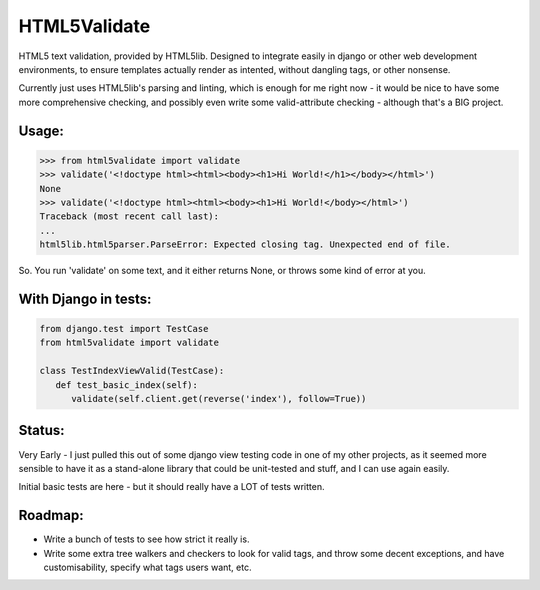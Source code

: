HTML5Validate
========================

.. image:: https://travis-ci.org/danthedeckie/html5validate.svg?branch=master
   :target: https://travis-ci.org/danthedeckie/html5validate
   :alt: Build Status

.. image:: https://coveralls.io/repos/github/danthedeckie/html5validate/badge.svg?branch=master
   :target: https://coveralls.io/r/danthedeckie/html5validate?branch=master
   :alt: Coverage Status

.. image:: https://badge.fury.io/py/html5validate.svg
   :target: https://badge.fury.io/py/html5validate
   :alt: PyPI Version

HTML5 text validation, provided by HTML5lib.  Designed to integrate easily in
django or other web development environments, to ensure templates actually render
as intented, without dangling tags, or other nonsense.

Currently just uses HTML5lib's parsing and linting, which is enough for me
right now - it would be nice to have some more comprehensive checking, and
possibly even write some valid-attribute checking - although that's a BIG
project.

Usage:
------

.. code-block:: python

   >>> from html5validate import validate
   >>> validate('<!doctype html><html><body><h1>Hi World!</h1></body></html>')
   None
   >>> validate('<!doctype html><html><body><h1>Hi World!</body></html>')
   Traceback (most recent call last):
   ...
   html5lib.html5parser.ParseError: Expected closing tag. Unexpected end of file.


So.  You run 'validate' on some text, and it either returns None, or throws
some kind of error at you.

With Django in tests:
---------------------

.. code-block:: python

   from django.test import TestCase
   from html5validate import validate

   class TestIndexViewValid(TestCase):
      def test_basic_index(self):
         validate(self.client.get(reverse('index'), follow=True))


Status:
-------

Very Early - I just pulled this out of some django view testing code in one of
my other projects, as it seemed more sensible to have it as a stand-alone
library that could be unit-tested and stuff, and I can use again easily.

Initial basic tests are here - but it should really have a LOT of tests written.

Roadmap:
--------

- Write a bunch of tests to see how strict it really is.
- Write some extra tree walkers and checkers to look for valid tags, and throw
  some decent exceptions, and have customisability, specify what tags users
  want, etc.


